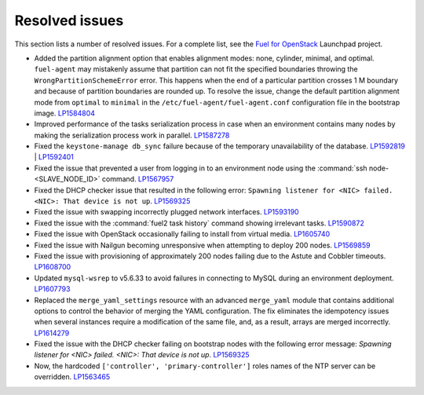 ===============
Resolved issues
===============

This section lists a number of resolved issues. For a
complete list, see the
`Fuel for OpenStack <https://bugs.launchpad.net/fuel>`__ Launchpad
project.

* Added the partition alignment option that enables
  alignment modes: none, cylinder, minimal, and optimal.
  ``fuel-agent`` may mistakenly assume that partition can not
  fit the specified boundaries throwing the ``WrongPartitionSchemeError``
  error. This happens when the end of a particular partition crosses 1 M
  boundary and because of partition boundaries are rounded up. To resolve the
  issue, change the default partition alignment mode from ``optimal`` to
  ``minimal`` in the ``/etc/fuel-agent/fuel-agent.conf`` configuration file
  in the bootstrap image. `LP1584804`_

* Improved performance of the tasks serialization process in case when
  an environment contains many nodes by making the serialization
  process work in parallel. `LP1587278`_

* Fixed the ``keystone-manage db_sync`` failure because of the temporary
  unavailability of the database. `LP1592819`_ | `LP1592401`_

* Fixed the issue that prevented a user from logging in to an environment node
  using the :command:`ssh node-<SLAVE_NODE_ID>` command. `LP1567957`_

* Fixed the DHCP checker issue that resulted in the following error:
  ``Spawning listener for <NIC> failed. <NIC>: That device is not up``.
  `LP1569325`_

* Fixed the issue with swapping incorrectly plugged network interfaces.
  `LP1593190`_

* Fixed the issue with the :command:`fuel2 task history` command showing
  irrelevant tasks.
  `LP1590872`_

* Fixed the issue with OpenStack occasionally failing to install from
  virtual media.
  `LP1605740`_

* Fixed the issue with Nailgun becoming unresponsive when attempting
  to deploy 200 nodes.
  `LP1569859`_

* Fixed the issue with provisioning of approximately 200 nodes failing due to
  the Astute and Cobbler timeouts. `LP1608700`_

* Updated ``mysql-wsrep`` to v5.6.33 to avoid failures in connecting
  to MySQL during an environment deployment. `LP1607793`_

* Replaced the ``merge_yaml_settings`` resource with an advanced
  ``merge_yaml`` module that contains additional options to control the
  behavior of merging the YAML configuration. The fix eliminates the
  idempotency issues when several instances require a modification of the
  same file, and, as a result, arrays are merged incorrectly. `LP1614279`_

* Fixed the issue with the DHCP checker failing on bootstrap nodes with the
  following error message: *Spawning listener for <NIC> failed. <NIC>: That
  device is not up*. `LP1569325`_

* Now, the hardcoded ``['controller', 'primary-controller']`` roles names
  of the NTP server can be overridden. `LP1563465`_

.. _`LP1584804`: https://bugs.launchpad.net/fuel/+bug/1584804
.. _`LP1587278`: https://bugs.launchpad.net/fuel/+bug/1587278
.. _`LP1592819`: https://bugs.launchpad.net/fuel/+bug/1592819
.. _`LP1592401`: https://bugs.launchpad.net/fuel/+bug/1592401
.. _`LP1567957`: https://bugs.launchpad.net/fuel/+bug/1567957
.. _`LP1569325`: https://bugs.launchpad.net/fuel/+bug/1569325
.. _`LP1593190`: https://bugs.launchpad.net/fuel/+bug/1593190
.. _`LP1590872`: https://bugs.launchpad.net/fuel/+bug/1590872
.. _`LP1605740`: https://bugs.launchpad.net/fuel/+bug/1605740
.. _`LP1603084`: https://bugs.launchpad.net/fuel/+bug/1603084
.. _`LP1569859`: https://bugs.launchpad.net/fuel/+bug/1569859
.. _`LP1608700`: https://bugs.launchpad.net/fuel/+bug/1608700
.. _`LP1607793`: https://bugs.launchpad.net/fuel/+bug/1607793
.. _`LP1614279`: https://bugs.launchpad.net/fuel/+bug/1614279
.. _`LP1569325`: https://bugs.launchpad.net/fuel/+bug/1569325
.. _`LP1563465`: https://bugs.launchpad.net/fuel/+bug/1563465
